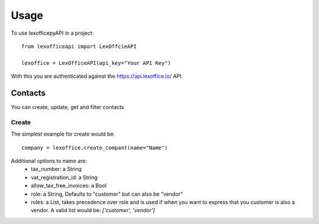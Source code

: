 =====
Usage
=====

To use lexofficepyAPI in a project::

    from lexofficeapi import LexOffcieAPI

    lexoffice = LexOfficeAPI(api_key="Your API Key")


With this you are authenticated against the https://api.lexoffice.io/ API.


Contacts
========

You can create, update, get and filter contacts

Create
------
The simplest example for create would be::

    company = lexoffice.create_compant(name="Name")

Additional options to name are:
    * tax_number: a String
    * vat_registration_id: a String
    * allow_tax_free_invoices: a Bool
    * role: a String, Defaults to "customer" but can also be "vendor"
    * roles: a List, takes precedence over role and is used if when you want to express that you customer is also a vendor. A valid list would be: `['customer', 'vendor']`
